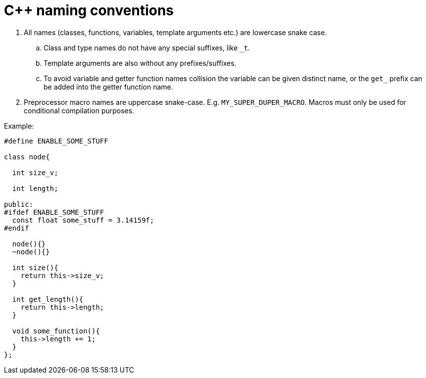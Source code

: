 = C++ naming conventions

. All names (classes, functions, variables, template arguments etc.) are lowercase snake case.
.. Class and type names do not have any special suffixes, like `_t`.
.. Template arguments are also without any prefixes/suffixes.
.. To avoid variable and getter function names collision the variable can be given distinct name, or the `get_` prefix can be added into the getter function name.
. Preprocessor macro names are uppercase snake-case. E.g. `MY_SUPER_DUPER_MACRO`. Macros must only be used for conditional compilation purposes.

Example:

[source,cpp]
....
#define ENABLE_SOME_STUFF

class node{

  int size_v;

  int length;

public:
#ifdef ENABLE_SOME_STUFF
  const float some_stuff = 3.14159f;
#endif

  node(){}
  ~node(){}
  
  int size(){
    return this->size_v;
  }
  
  int get_length(){
    return this->length;
  }
  
  void some_function(){
    this->length += 1;
  }
};
....
